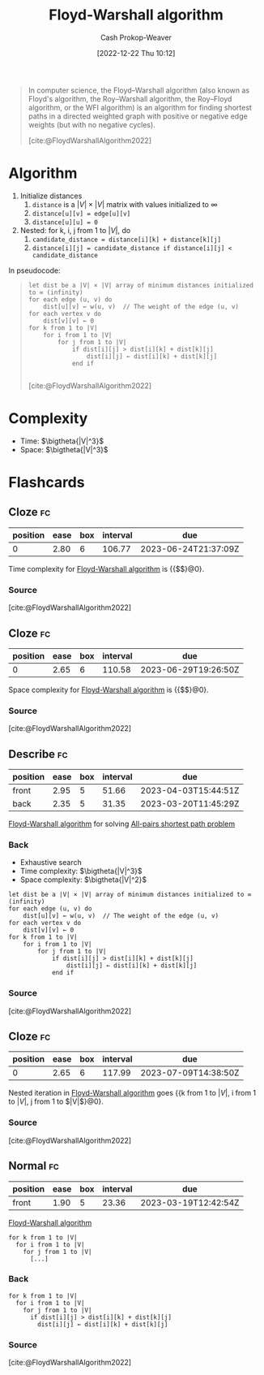 :PROPERTIES:
:ID:       d0a89ea1-4add-495b-8df4-1f27e9de71c6
:LAST_MODIFIED: [2023-03-13 Mon 07:57]
:END:
#+title: Floyd-Warshall algorithm
#+hugo_custom_front_matter: :slug "d0a89ea1-4add-495b-8df4-1f27e9de71c6"
#+author: Cash Prokop-Weaver
#+date: [2022-12-22 Thu 10:12]
#+filetags: :concept:

#+begin_quote
In computer science, the Floyd–Warshall algorithm (also known as Floyd's algorithm, the Roy–Warshall algorithm, the Roy–Floyd algorithm, or the WFI algorithm) is an algorithm for finding shortest paths in a directed weighted graph with positive or negative edge weights (but with no negative cycles).

[cite:@FloydWarshallAlgorithm2022]
#+end_quote

* Algorithm
1. Initialize distances
   1. =distance= is a $|V| \times |V|$ matrix with values initialized to $\infty$
   2. ~distance[u][v] = edge[u][v]~
   3. ~distance[u][u] = 0~
2. Nested: for k, i, j from 1 to $|V|$, do
   1. ~candidate_distance = distance[i][k] + distance[k][j]~
   2. ~distance[i][j] = candidate_distance if distance[i][j] < candidate_distance~

In pseudocode:

#+begin_quote
#+begin_src
let dist be a |V| × |V| array of minimum distances initialized to ∞ (infinity)
for each edge (u, v) do
    dist[u][v] ← w(u, v)  // The weight of the edge (u, v)
for each vertex v do
    dist[v][v] ← 0
for k from 1 to |V|
    for i from 1 to |V|
        for j from 1 to |V|
            if dist[i][j] > dist[i][k] + dist[k][j]
                dist[i][j] ← dist[i][k] + dist[k][j]
            end if

#+end_src

[cite:@FloydWarshallAlgorithm2022]
#+end_quote

* Complexity
- Time: $\bigtheta{|V|^3}$
- Space: $\bigtheta{|V|^3}$

* Flashcards
** Cloze :fc:
:PROPERTIES:
:CREATED: [2022-12-22 Thu 10:16]
:FC_CREATED: 2022-12-22T18:16:26Z
:FC_TYPE:  cloze
:ID:       e7c8fc99-13f1-4b3f-a85c-e010d3f6b04d
:FC_CLOZE_MAX: 0
:FC_CLOZE_TYPE: deletion
:END:
:REVIEW_DATA:
| position | ease | box | interval | due                  |
|----------+------+-----+----------+----------------------|
|        0 | 2.80 |   6 |   106.77 | 2023-06-24T21:37:09Z |
:END:

Time complexity for [[id:d0a89ea1-4add-495b-8df4-1f27e9de71c6][Floyd-Warshall algorithm]] is {{$\bigtheta{|V|^3}$}@0}.

*** Source
[cite:@FloydWarshallAlgorithm2022]
** Cloze :fc:
:PROPERTIES:
:CREATED: [2022-12-22 Thu 10:16]
:FC_CREATED: 2022-12-22T18:16:52Z
:FC_TYPE:  cloze
:ID:       6ea201f2-a8b0-4449-a615-94142de4c62b
:FC_CLOZE_MAX: 1
:FC_CLOZE_TYPE: deletion
:END:
:REVIEW_DATA:
| position | ease | box | interval | due                  |
|----------+------+-----+----------+----------------------|
|        0 | 2.65 |   6 |   110.58 | 2023-06-29T19:26:50Z |
:END:

Space complexity for [[id:d0a89ea1-4add-495b-8df4-1f27e9de71c6][Floyd-Warshall algorithm]] is {{$\bigtheta{|V|^2}$}@0}.

*** Source
[cite:@FloydWarshallAlgorithm2022]
** Describe :fc:
:PROPERTIES:
:CREATED: [2022-12-22 Thu 10:18]
:FC_CREATED: 2022-12-22T18:26:46Z
:FC_TYPE:  double
:ID:       070eda55-cb9c-4901-b63b-739391662a8c
:FC_BLOCKED_BY:       e7c8fc99-13f1-4b3f-a85c-e010d3f6b04d, 6ea201f2-a8b0-4449-a615-94142de4c62b
:END:
:REVIEW_DATA:
| position | ease | box | interval | due                  |
|----------+------+-----+----------+----------------------|
| front    | 2.95 |   5 |    51.66 | 2023-04-03T15:44:51Z |
| back     | 2.35 |   5 |    31.35 | 2023-03-20T11:45:29Z |
:END:

[[id:d0a89ea1-4add-495b-8df4-1f27e9de71c6][Floyd-Warshall algorithm]] for solving [[id:cd02a339-815c-4ada-b9f9-f0008db4684a][All-pairs shortest path problem]]

*** Back
- Exhaustive search
- Time complexity: $\bigtheta{|V|^3}$
- Space complexity: $\bigtheta{|V|^2}$
#+begin_src
let dist be a |V| × |V| array of minimum distances initialized to ∞ (infinity)
for each edge (u, v) do
    dist[u][v] ← w(u, v)  // The weight of the edge (u, v)
for each vertex v do
    dist[v][v] ← 0
for k from 1 to |V|
    for i from 1 to |V|
        for j from 1 to |V|
            if dist[i][j] > dist[i][k] + dist[k][j]
                dist[i][j] ← dist[i][k] + dist[k][j]
            end if
#+end_src
*** Source
[cite:@FloydWarshallAlgorithm2022]
** Cloze :fc:
:PROPERTIES:
:CREATED: [2022-12-22 Thu 10:35]
:FC_CREATED: 2022-12-22T18:36:16Z
:FC_TYPE:  cloze
:ID:       b2a6edf7-5d22-4cb3-bcea-7581002e34ed
:FC_CLOZE_MAX: 1
:FC_CLOZE_TYPE: deletion
:END:
:REVIEW_DATA:
| position | ease | box | interval | due                  |
|----------+------+-----+----------+----------------------|
|        0 | 2.65 |   6 |   117.99 | 2023-07-09T14:38:50Z |
:END:

Nested iteration in [[id:d0a89ea1-4add-495b-8df4-1f27e9de71c6][Floyd-Warshall algorithm]] goes {{k from 1 to $|V|$, i from 1 to $|V|$, j from 1 to $|V|$}@0}.

*** Source
[cite:@FloydWarshallAlgorithm2022]
** Normal :fc:
:PROPERTIES:
:CREATED: [2022-12-22 Thu 10:36]
:FC_CREATED: 2022-12-22T18:38:11Z
:FC_TYPE:  normal
:ID:       87cf0e6c-84f5-4965-b569-5e730cc14e0d
:END:
:REVIEW_DATA:
| position | ease | box | interval | due                  |
|----------+------+-----+----------+----------------------|
| front    | 1.90 |   5 |    23.36 | 2023-03-19T12:42:54Z |
:END:

[[id:d0a89ea1-4add-495b-8df4-1f27e9de71c6][Floyd-Warshall algorithm]]

#+begin_src
for k from 1 to |V|
  for i from 1 to |V|
    for j from 1 to |V|
      [...]
#+end_src

*** Back
#+begin_src
for k from 1 to |V|
  for i from 1 to |V|
    for j from 1 to |V|
      if dist[i][j] > dist[i][k] + dist[k][j]
        dist[i][j] ← dist[i][k] + dist[k][j]
#+end_src
*** Source
[cite:@FloydWarshallAlgorithm2022]
#+print_bibliography: